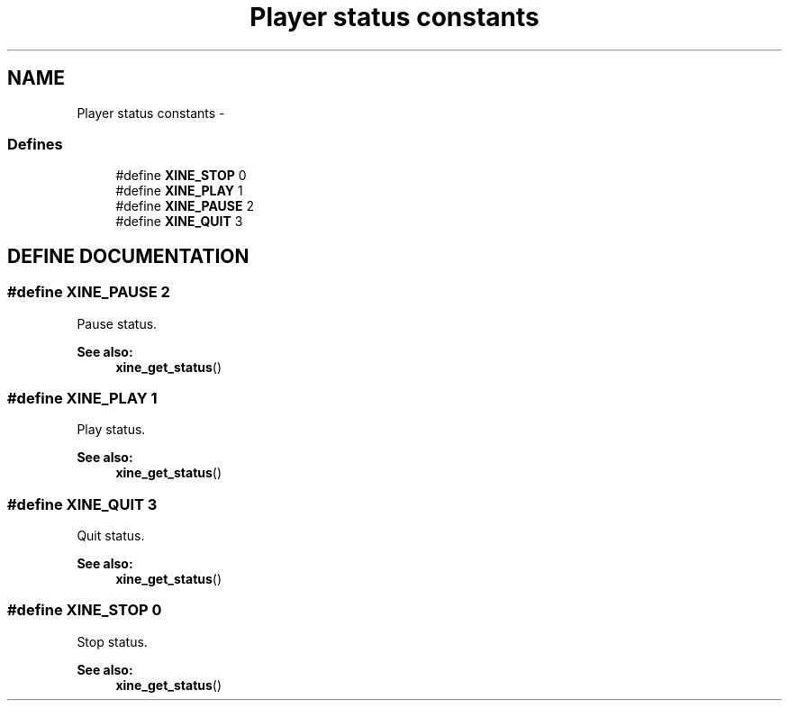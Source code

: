 .TH "Player status constants" 3 "26 Jul 2001" "XINE, A Free Video Player Project - API reference" \" -*- nroff -*-
.ad l
.nh
.SH NAME
Player status constants \- 
.SS "Defines"

.in +1c
.ti -1c
.RI "#define \fBXINE_STOP\fP   0"
.br
.ti -1c
.RI "#define \fBXINE_PLAY\fP   1"
.br
.ti -1c
.RI "#define \fBXINE_PAUSE\fP   2"
.br
.ti -1c
.RI "#define \fBXINE_QUIT\fP   3"
.br
.in -1c
.SH "DEFINE DOCUMENTATION"
.PP 
.SS "#define XINE_PAUSE   2"
.PP
Pause status. 
.PP
\fBSee also: \fP
.in +1c
\fBxine_get_status\fP() 
.SS "#define XINE_PLAY   1"
.PP
Play status. 
.PP
\fBSee also: \fP
.in +1c
\fBxine_get_status\fP() 
.SS "#define XINE_QUIT   3"
.PP
Quit status. 
.PP
\fBSee also: \fP
.in +1c
\fBxine_get_status\fP() 
.SS "#define XINE_STOP   0"
.PP
Stop status. 
.PP
\fBSee also: \fP
.in +1c
\fBxine_get_status\fP() 